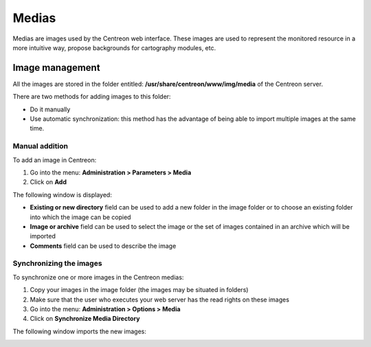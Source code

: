 ======
Medias
======

Medias are images used by the Centreon web interface.
These images are used to represent the monitored resource in a more intuitive way, propose backgrounds for cartography modules, etc.

****************
Image management
****************

All the images are stored in the folder entitled: **/usr/share/centreon/www/img/media** of the Centreon server.

There are two methods for adding images to this folder:

* Do it manually
* Use automatic synchronization: this method has the advantage of being able to import multiple images at the same time.

Manual addition
===============

To add an image in Centreon:

#. Go into the menu: **Administration > Parameters > Media**
#. Click on **Add**

The following window is displayed:

.. image:: /images/guide_exploitation/dmedias.png
   :align: center

* **Existing or new directory** field can be used to add a new folder in the image folder or to choose an existing folder into which the image can be copied
* **Image or archive** field can be used to select the image or the set of images contained in an archive which will be imported
* **Comments** field can be used to describe the image

Synchronizing the images
========================

To synchronize one or more images in the Centreon medias:

#. Copy your images in the image folder (the images may be situated in folders)
#. Make sure that the user who executes your web server has the read rights on these images
#. Go into the menu: **Administration > Options > Media**
#. Click on **Synchronize Media Directory**

The following window imports the new images:

.. image:: /images/guide_exploitation/dmediasimports.png
   :align: center
